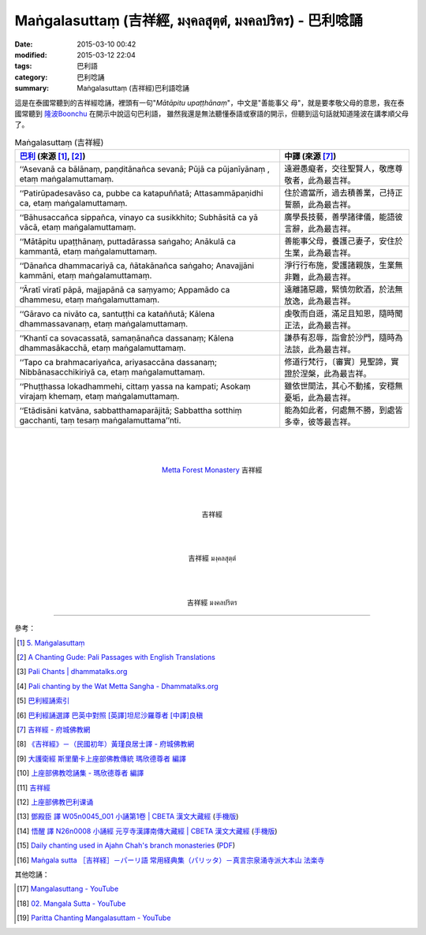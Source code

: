 Maṅgalasuttaṃ (吉祥經, มงฺคลสุตฺตํ, มงคลปริตร) - 巴利唸誦
######################################################

:date: 2015-03-10 00:42
:modified: 2015-03-12 22:04
:tags: 巴利語
:category: 巴利唸誦
:summary: Maṅgalasuttaṃ (吉祥經)巴利語唸誦


這是在泰國常聽到的吉祥經唸誦，裡頭有一句"*Mātāpitu upaṭṭhānaṃ*"，中文是"善能事父
母"，就是要孝敬父母的意思，我在泰國常聽到 `隆波Boonchu`_ 在開示中說這句巴利語，
雖然我還是無法聽懂泰語或寮語的開示，但聽到這句話就知道隆波在講孝順父母了。

.. list-table:: Maṅgalasuttaṃ (吉祥經)
   :header-rows: 1
   :class: table-syntax-diff

   * - `巴利`_ (來源 [1]_, [2]_)

     - 中譯 (來源 [7]_)

   * - ‘‘Asevanā ca bālānaṃ, paṇḍitānañca sevanā;
       Pūjā ca pūjanīyānaṃ , etaṃ maṅgalamuttamaṃ.

     - 遠避愚癡者，交往聖賢人，敬應尊敬者，此為最吉祥。

   * - ‘‘Patirūpadesavāso ca, pubbe ca katapuññatā;
       Attasammāpaṇidhi ca, etaṃ maṅgalamuttamaṃ.

     - 住於適當所，過去積善業，己持正誓願，此為最吉祥。

   * - ‘‘Bāhusaccañca sippañca, vinayo ca susikkhito;
       Subhāsitā ca yā vācā, etaṃ maṅgalamuttamaṃ.

     - 廣學長技藝，善學諸律儀，能語彼言辭，此為最吉祥。

   * - ‘‘Mātāpitu upaṭṭhānaṃ, puttadārassa saṅgaho;
       Anākulā ca kammantā, etaṃ maṅgalamuttamaṃ.

     - 善能事父母，養護己妻子，安住於生業，此為最吉祥。

   * - ‘‘Dānañca dhammacariyā ca, ñātakānañca saṅgaho;
       Anavajjāni kammāni, etaṃ maṅgalamuttamaṃ.

     - 淨行行布施，愛護諸親族，生業無非難，此為最吉祥。

   * - ‘‘Āratī viratī pāpā, majjapānā ca saṃyamo;
       Appamādo ca dhammesu, etaṃ maṅgalamuttamaṃ.

     - 遠離諸惡趣，緊慎勿飲酒，於法無放逸，此為最吉祥。

   * - ‘‘Gāravo ca nivāto ca, santuṭṭhi ca kataññutā;
       Kālena dhammassavanaṃ, etaṃ maṅgalamuttamaṃ.

     - 虔敬而自遜，滿足且知恩，隨時聞正法，此為最吉祥。

   * - ‘‘Khantī ca sovacassatā, samaṇānañca dassanaṃ;
       Kālena dhammasākacchā, etaṃ maṅgalamuttamaṃ.

     - 謙恭有忍辱，詣會於沙門，隨時為法談，此為最吉祥。

   * - ‘‘Tapo ca brahmacariyañca, ariyasaccāna dassanaṃ;
       Nibbānasacchikiriyā ca, etaṃ maṅgalamuttamaṃ.

     - 修道行梵行，〔審實〕見聖諦，實證於涅槃，此為最吉祥。

   * - ‘‘Phuṭṭhassa lokadhammehi, cittaṃ yassa na kampati;
       Asokaṃ virajaṃ khemaṃ, etaṃ maṅgalamuttamaṃ.

     - 雖依世間法，其心不動搖，安穩無憂垢，此為最吉祥。

   * - ‘‘Etādisāni katvāna, sabbatthamaparājitā;
       Sabbattha sotthiṃ gacchanti, taṃ tesaṃ maṅgalamuttama’’nti.

     - 能為如此者，何處無不勝，到處皆多幸，彼等最吉祥。

|
|
|

.. container:: align-center video-container

  .. raw:: html

    <audio controls>
      <source src="/7rsk9vjkm4p8z5xrdtqc/audio/WatMetta/13MangalaSuttam(p115).mp3" type="audio/mpeg">
      Your browser does not support the audio element.
    </audio>

.. container:: align-center video-container-description

  `Metta Forest Monastery <http://www.watmetta.org/>`_ 吉祥經

|
|
|

.. container:: align-center video-container

  .. raw:: html

    <iframe width="560" height="315" src="https://www.youtube.com/embed/bvXlNZ1YG8c" frameborder="0" allowfullscreen></iframe>

.. container:: align-center video-container-description

  吉祥經

|
|
|

.. container:: align-center video-container

  .. raw:: html

    <iframe width="420" height="315" src="https://www.youtube.com/embed/EfdVZLYKuGE" frameborder="0" allowfullscreen></iframe>

.. container:: align-center video-container-description

  吉祥經 มงฺคลสุตฺตํ

|
|
|

.. container:: align-center video-container

  .. raw:: html

    <iframe width="420" height="315" src="https://www.youtube.com/embed/PONHWyMg2ik" frameborder="0" allowfullscreen></iframe>

.. container:: align-center video-container-description

  吉祥經 มงคลปริตร

----

參考：

.. [1] `5. Maṅgalasuttaṃ <http://www.tipitaka.org/romn/cscd/s0501m.mul4.xml>`_

.. [2] `A Chanting Gude: Pali Passages with English Translations <http://www.dhammatalks.org/Archive/Writings/ChantingGuideWithIndex.pdf>`_

.. [3] `Pali Chants | dhammatalks.org <http://www.dhammatalks.org/chant_index.html>`_

.. [4] `Pali chanting by the Wat Metta Sangha - Dhammatalks.org <http://www.dhammatalks.org/Archive/Chants/Chants.html>`_

.. [5] `巴利經誦索引 <http://www.dhammatalks.org/Dhamma/Chanting/ChantIndex2.htm>`_

.. [6] `巴利經誦選譯 巴英中對照 [英譯]坦尼沙羅尊者 [中譯]良稹 <http://buddha.goodweb.cn/music/musictxt8/bali_kesong.htm>`_

.. [7] `吉祥經 - 府城佛教網 <http://nanda.online-dhamma.net/Tipitaka/Sutta/Khuddaka/y-h-man.htm>`_

.. [8] `《吉祥經》－（民國初年）黃瑾良居士譯 - 府城佛教網 <http://nanda.online-dhamma.net/Tipitaka/Sutta/Khuddaka/huangman.htm>`_

.. [9] `大護衛經 斯里蘭卡上座部佛教傳統 瑪欣德尊者 編譯 <http://www.dhammatalks.net/Chinese/Bhikkhu_Mahinda-Maha_Paritta.pdf>`_

.. [10] `上座部佛教唸誦集 - 瑪欣德尊者 編譯 <http://www.dhammatalks.net/Chinese/Bhikkhu_Mahinda-Puja.pdf>`_

.. [11] `吉祥經 <http://averychan.blogspot.com/2013/09/blog-post_3139.html>`_

.. [12] `上座部佛教巴利课诵 <http://dhamma.sutta.org/index7-chanting.html>`_

.. [13] `鄧殿臣 譯 W05n0045_001 小誦第1卷 | CBETA 漢文大藏經 <http://tripitaka.cbeta.org/W05n0045_001>`_
        (`手機版 <http://tripitaka.cbeta.org/mobile/index.php?index=W05n0045_001>`__)

.. [14] `悟醒 譯 N26n0008 小誦經 元亨寺漢譯南傳大藏經 | CBETA 漢文大藏經 <http://tripitaka.cbeta.org/ko/N26n0008_001>`_
        (`手機版 <http://tripitaka.cbeta.org/mobile/index.php?index=N26n0008_001>`__)

.. [15] `Daily chanting used in Ajahn Chah's branch monasteries <http://forestsanghapublications.org/viewBook.php?id=26&ref=vec>`_
        (`PDF <http://forestsanghapublications.org/assets/book/ChantingBook_rev2010.pdf>`__)

.. [16] `Maṅgala sutta ［吉祥経］－パーリ語 常用経典集（パリッタ）－真言宗泉涌寺派大本山 法楽寺 <http://www.horakuji.hello-net.info/BuddhaSasana/Theravada/paritta/Mangala_sutta.htm>`_

其他唸誦：

.. [17] `Mangalasuttang - YouTube <https://youtu.be/KHGPsrjZiOg>`_

.. [18] `02. Mangala Sutta - YouTube <https://www.youtube.com/watch?v=Pn5ZPpQA7UM>`_

.. [19] `Paritta Chanting Mangalasuttam - YouTube <https://www.youtube.com/watch?v=P7yq4PBUfds>`_



.. _隆波Boonchu: {filename}../../../2012/05/15/wat-pah-bodhiyan-aka-wat-khuen%zh.rst

.. _巴利: http://zh.wikipedia.org/zh-tw/%E5%B7%B4%E5%88%A9%E8%AF%AD
